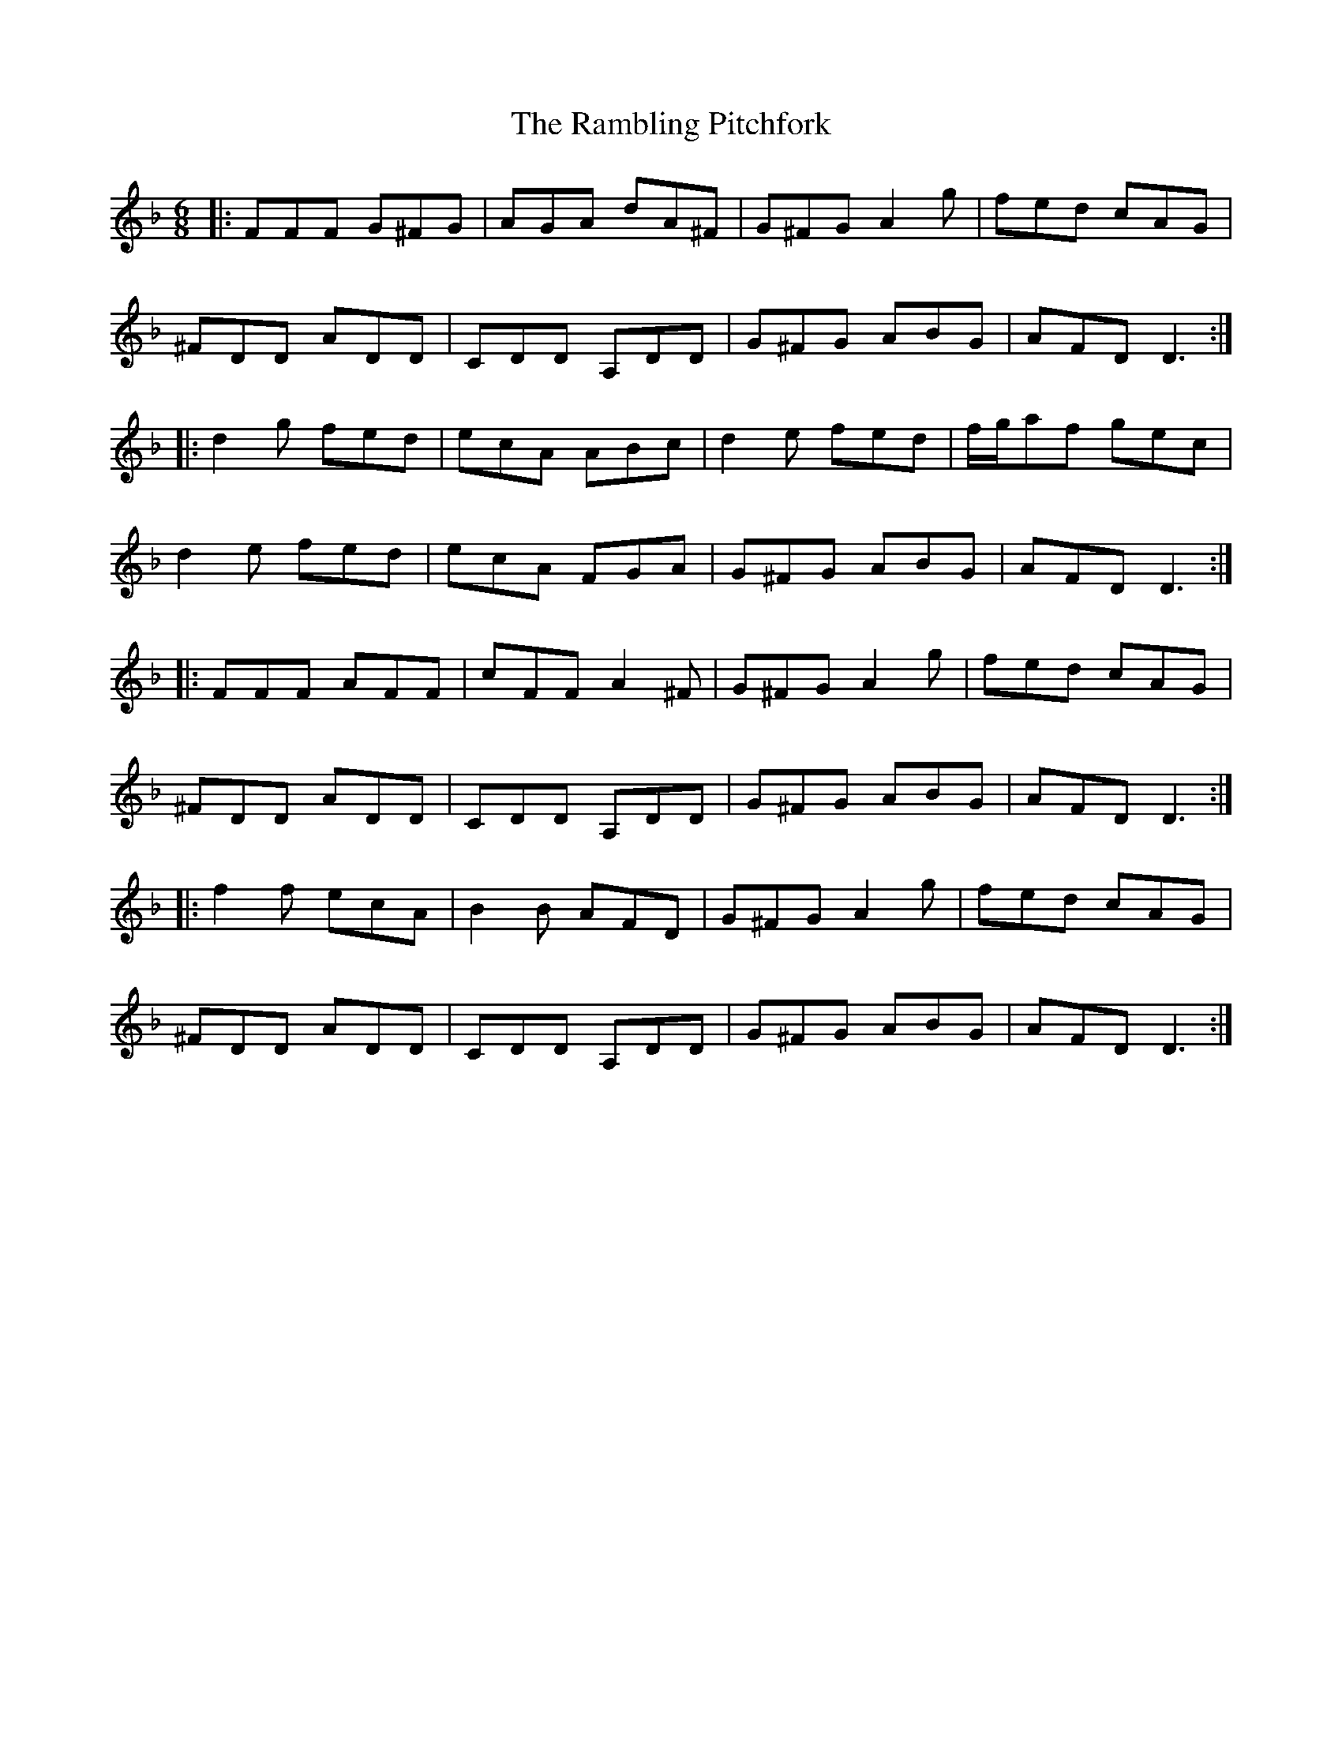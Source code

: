 X: 33661
T: Rambling Pitchfork, The
R: jig
M: 6/8
K: Dminor
|:FFF G^FG|AGA dA^F|G^FG A2 g|fed cAG|
^FDD ADD|CDD A,DD|G^FG ABG|AFD D3:|
|:d2 g fed|ecA ABc|d2e fed|f/g/af gec|
d2e fed|ecA FGA|G^FG ABG|AFD D3:|
|:FFF AFF|cFF A2^F|G^FG A2 g|fed cAG|
^FDD ADD|CDD A,DD|G^FG ABG|AFD D3:|
|:f2 f ecA|B2 B AFD|G^FG A2 g|fed cAG|
^FDD ADD|CDD A,DD|G^FG ABG|AFD D3:|

